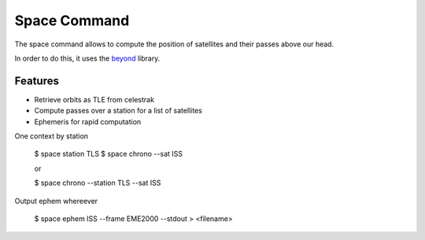 Space Command
=============

The space command allows to compute the position of satellites and their passes above our head.

In order to do this, it uses the `beyond <https://github.com/galactics/beyond>`__ library.

Features
--------

* Retrieve orbits as TLE from celestrak
* Compute passes over a station for a list of satellites
* Ephemeris for rapid computation



One context by station

    $ space station TLS
    $ space chrono --sat ISS
    
    or

    $ space chrono --station TLS --sat ISS

Output ephem whereever

    $ space ephem ISS --frame EME2000 --stdout > <filename>

